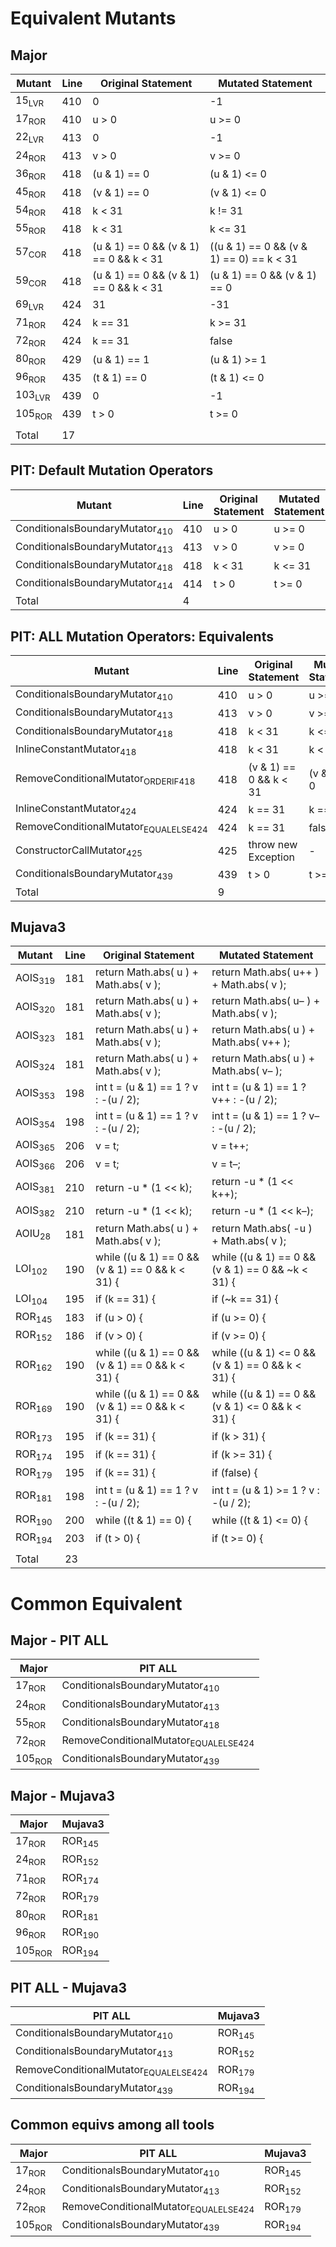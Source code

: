 #+STARTUP: showall

* Equivalent Mutants

** Major

| Mutant  | Line | Original Statement                     | Mutated Statement                        |
|---------+------+----------------------------------------+------------------------------------------|
| 15_LVR  |  410 | 0                                      | -1                                       |
| 17_ROR  |  410 | u > 0                                  | u >= 0                                   |
| 22_LVR  |  413 | 0                                      | -1                                       |
| 24_ROR  |  413 | v > 0                                  | v >= 0                                   |
| 36_ROR  |  418 | (u & 1) == 0                           | (u & 1) <= 0                             |
| 45_ROR  |  418 | (v & 1) == 0                           | (v & 1) <= 0                             |
| 54_ROR  |  418 | k < 31                                 | k != 31                                  |
| 55_ROR  |  418 | k < 31                                 | k <= 31                                  |
| 57_COR  |  418 | (u & 1) == 0 && (v & 1) == 0 && k < 31 | ((u & 1) == 0 && (v & 1) == 0) == k < 31 |
| 59_COR  |  418 | (u & 1) == 0 && (v & 1) == 0 && k < 31 | (u & 1) == 0 && (v & 1) == 0             |
| 69_LVR  |  424 | 31                                     | -31                                      |
| 71_ROR  |  424 | k == 31                                | k >= 31                                  |
| 72_ROR  |  424 | k == 31                                | false                                    |
| 80_ROR  |  429 | (u & 1) == 1                           | (u & 1) >= 1                             |
| 96_ROR  |  435 | (t & 1) == 0                           | (t & 1) <= 0                             |
| 103_LVR |  439 | 0                                      | -1                                       |
| 105_ROR |  439 | t > 0                                  | t >= 0                                   |
|         |      |                                        |                                          |
|---------+------+----------------------------------------+------------------------------------------|
| Total   |   17 |                                        |                                          |
#+TBLFM: @20$2=vcount (@I$1..@II$1)


** PIT: Default Mutation Operators

| Mutant                          | Line | Original Statement | Mutated Statement |
|---------------------------------+------+--------------------+-------------------|
| ConditionalsBoundaryMutator_410 |  410 | u > 0              | u >= 0            |
| ConditionalsBoundaryMutator_413 |  413 | v > 0              | v >= 0            |
| ConditionalsBoundaryMutator_418 |  418 | k < 31             | k <= 31           |
| ConditionalsBoundaryMutator_414 |  414 | t > 0              | t >= 0            |
|---------------------------------+------+--------------------+-------------------|
| Total                           |    4 |                    |                   |


** PIT: ALL Mutation Operators: Equivalents

| Mutant                                  | Line | Original Statement     | Mutated Statement |
|-----------------------------------------+------+------------------------+-------------------|
| ConditionalsBoundaryMutator_410         |  410 | u > 0                  | u >= 0            |
| ConditionalsBoundaryMutator_413         |  413 | v > 0                  | v >= 0            |
| ConditionalsBoundaryMutator_418         |  418 | k < 31                 | k <= 31           |
| InlineConstantMutator_418               |  418 | k < 31                 | k < 32            |
| RemoveConditionalMutator_ORDER_IF_418   |  418 | (v & 1) == 0 && k < 31 | (v & 1) == 0      |
| InlineConstantMutator_424               |  424 | k == 31                | k == 32           |
| RemoveConditionalMutator_EQUAL_ELSE_424 |  424 | k == 31                | false             |
| ConstructorCallMutator_425              |  425 | throw new Exception    | -                 |
| ConditionalsBoundaryMutator_439         |  439 | t > 0                  | t >= 0            |
|-----------------------------------------+------+------------------------+-------------------|
| Total                                   |    9 |                        |                   |


** Mujava3

| Mutant   | Line | Original Statement                               | Mutated Statement                                 |
|----------+------+--------------------------------------------------+---------------------------------------------------|
| AOIS_319 |  181 | return Math.abs( u ) + Math.abs( v );            | return Math.abs( u++ ) + Math.abs( v );           |
| AOIS_320 |  181 | return Math.abs( u ) + Math.abs( v );            | return Math.abs( u-- ) + Math.abs( v );           |
| AOIS_323 |  181 | return Math.abs( u ) + Math.abs( v );            | return Math.abs( u ) + Math.abs( v++ );           |
| AOIS_324 |  181 | return Math.abs( u ) + Math.abs( v );            | return Math.abs( u ) + Math.abs( v-- );           |
| AOIS_353 |  198 | int t = (u & 1) == 1 ? v : -(u / 2);             | int t = (u & 1) == 1 ? v++ : -(u / 2);            |
| AOIS_354 |  198 | int t = (u & 1) == 1 ? v : -(u / 2);             | int t = (u & 1) == 1 ? v-- : -(u / 2);            |
| AOIS_365 |  206 | v = t;                                           | v = t++;                                          |
| AOIS_366 |  206 | v = t;                                           | v = t--;                                          |
| AOIS_381 |  210 | return -u * (1 << k);                            | return -u * (1 << k++);                           |
| AOIS_382 |  210 | return -u * (1 << k);                            | return -u * (1 << k--);                           |
| AOIU_28  |  181 | return Math.abs( u ) + Math.abs( v );            | return Math.abs( -u ) + Math.abs( v );            |
| LOI_102  |  190 | while ((u & 1) == 0 && (v & 1) == 0 && k < 31) { | while ((u & 1) == 0 && (v & 1) == 0 && ~k < 31) { |
| LOI_104  |  195 | if (k == 31) {                                   | if (~k == 31) {                                   |
| ROR_145  |  183 | if (u > 0) {                                     | if (u >= 0) {                                     |
| ROR_152  |  186 | if (v > 0) {                                     | if (v >= 0) {                                     |
| ROR_162  |  190 | while ((u & 1) == 0 && (v & 1) == 0 && k < 31) { | while ((u & 1) <= 0 && (v & 1) == 0 && k < 31) {  |
| ROR_169  |  190 | while ((u & 1) == 0 && (v & 1) == 0 && k < 31) { | while ((u & 1) == 0 && (v & 1) <= 0 && k < 31) {  |
| ROR_173  |  195 | if (k == 31) {                                   | if (k > 31) {                                     |
| ROR_174  |  195 | if (k == 31) {                                   | if (k >= 31) {                                    |
| ROR_179  |  195 | if (k == 31) {                                   | if (false) {                                      |
| ROR_181  |  198 | int t = (u & 1) == 1 ? v : -(u / 2);             | int t = (u & 1) >= 1 ? v : -(u / 2);              |
| ROR_190  |  200 | while ((t & 1) == 0) {                           | while ((t & 1) <= 0) {                            |
| ROR_194  |  203 | if (t > 0) {                                     | if (t >= 0) {                                     |
|          |      |                                                  |                                                   |
|----------+------+--------------------------------------------------+---------------------------------------------------|
| Total    |   23 |                                                  |                                                   |
#+TBLFM: @32$2=vcount (@I..II)

* Common Equivalent

** Major - PIT ALL

| Major   | PIT ALL                                 |
|---------+-----------------------------------------|
| 17_ROR  | ConditionalsBoundaryMutator_410         |
| 24_ROR  | ConditionalsBoundaryMutator_413         |
| 55_ROR  | ConditionalsBoundaryMutator_418         |
| 72_ROR  | RemoveConditionalMutator_EQUAL_ELSE_424 |
| 105_ROR | ConditionalsBoundaryMutator_439         |

** Major - Mujava3

| Major      | Mujava3 |
|------------+---------|
| 17_ROR     | ROR_145 |
| 24_ROR     | ROR_152 |
| 71_ROR     | ROR_174 |
| 72_ROR     | ROR_179 |
| 80_ROR     | ROR_181 |
| 96_ROR     | ROR_190 |
| 105_ROR    | ROR_194 |

** PIT ALL - Mujava3

| PIT ALL                                 | Mujava3 |
|-----------------------------------------+---------|
| ConditionalsBoundaryMutator_410         | ROR_145 |
| ConditionalsBoundaryMutator_413         | ROR_152 |
| RemoveConditionalMutator_EQUAL_ELSE_424 | ROR_179 |
| ConditionalsBoundaryMutator_439         | ROR_194 |

** Common equivs among all tools

| Major   | PIT ALL                                 | Mujava3 |
|---------+-----------------------------------------+---------|
| 17_ROR  | ConditionalsBoundaryMutator_410         | ROR_145 |
| 24_ROR  | ConditionalsBoundaryMutator_413         | ROR_152 |
| 72_ROR  | RemoveConditionalMutator_EQUAL_ELSE_424 | ROR_179 |
| 105_ROR | ConditionalsBoundaryMutator_439         | ROR_194 |
